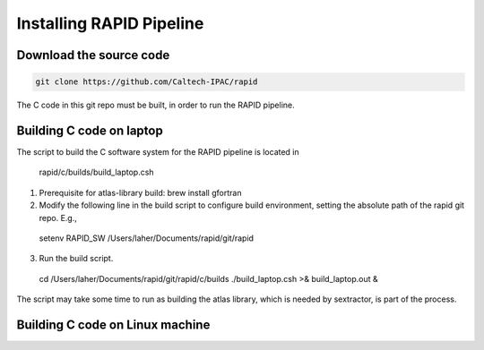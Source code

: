 Installing RAPID Pipeline
************************************

Download the source code
====================

.. code-block::
   
  git clone https://github.com/Caltech-IPAC/rapid


The C code in this git repo must be built, in order to run the RAPID pipeline.


Building C code on laptop
========================


The script to build the C software system for the RAPID pipeline is
located in

  rapid/c/builds/build_laptop.csh

1. Prerequisite for atlas-library build: brew install gfortran

2. Modify the following line in the build script to configure build environment, setting the absolute path of the rapid git repo.  E.g.,

  setenv RAPID_SW /Users/laher/Documents/rapid/git/rapid

3. Run the build script.

  cd /Users/laher/Documents/rapid/git/rapid/c/builds
  ./build_laptop.csh >& build_laptop.out &

The script may take some time to run as building the atlas library,
which is needed by sextractor, is part of the process.


Building C code on Linux machine
========================
